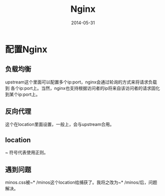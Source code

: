 #+TITLE: Nginx
#+DATE: 2014-05-31

* 配置Nginx
** 负载均衡
upstream这个里面可以配置多个ip:port，nginx会通过轮询的方式来将请求负载到
各个ip:port上。当然，nginx也支持根据访问者的ip将来自该访问者的请求固化
到某个ip:port上。

** 反向代理
这个在location里面设置，一般上，会与upstream合用。

** location
~ 符号代表使用正则。


** 遇到问题
minos.css被~* /minos这个location给捕获了。我将之改为~* /minos/后，问题
解决。

